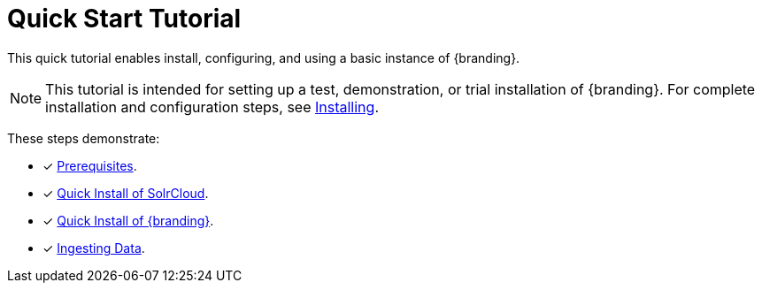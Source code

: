 :title: Quick Start Tutorial
:type: quickStart
:level: intro
:section: quickStart
:parent: na
:status: published
:summary: Installation of an example instance.
:order: 00

= Quick Start Tutorial

This quick tutorial enables install, configuring, and using a basic instance of {branding}.

[NOTE]
====
This tutorial is intended for setting up a test, demonstration, or trial installation of {branding}.
For complete installation and configuration steps, see xref:managing:installing/installing-intro.adoc[Installing].
====

These steps demonstrate:

- [*] xref:quickstart-installing.adoc#quick_install_prerequisites[Prerequisites].
- [*] xref:quickstart-installing.adoc#quick_install_of_solrcloud[Quick Install of SolrCloud].
- [*] xref:quickstart-installing.adoc#quick_install_of_{branding-lowercase}[Quick Install of {branding}].
- [*] xref:quickstart-ingesting.adoc[Ingesting Data].

